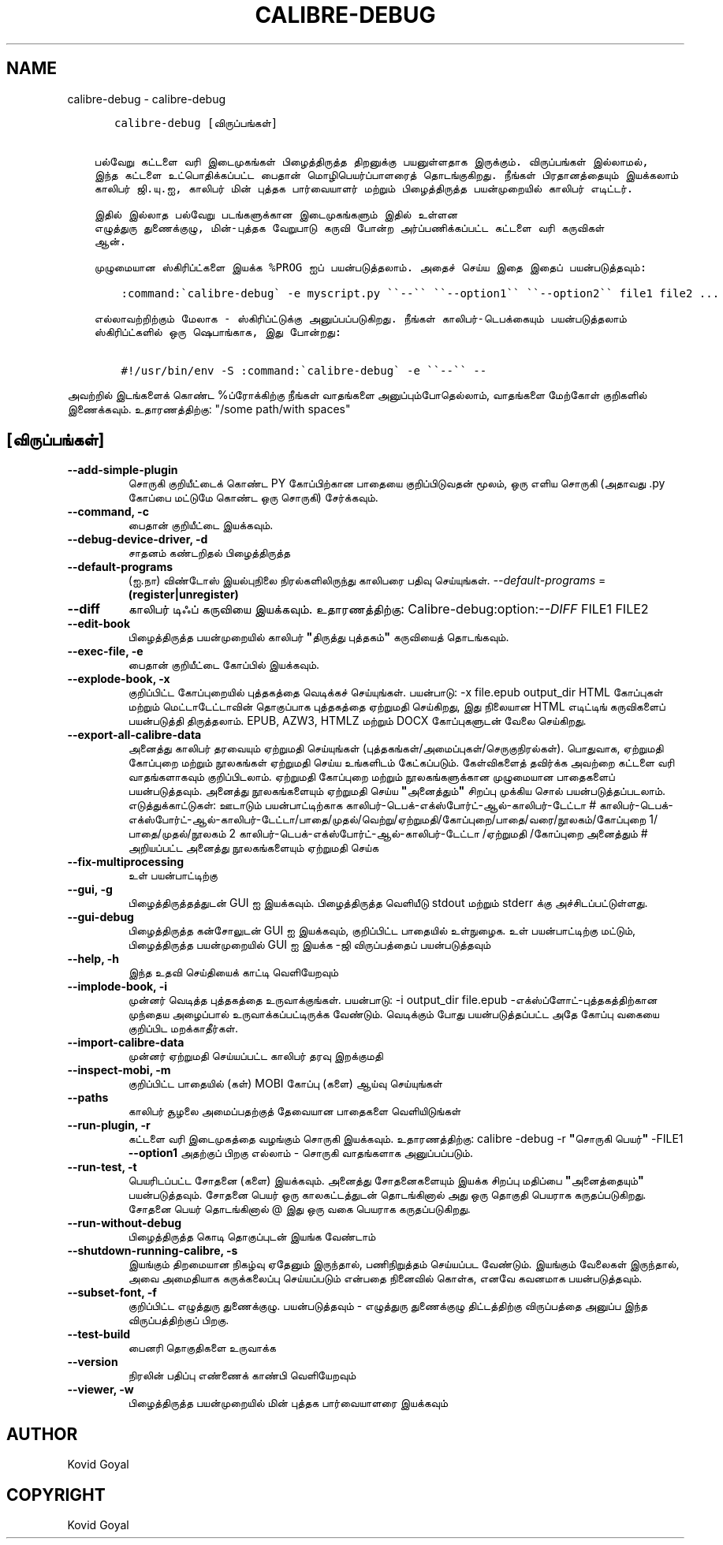 .\" Man page generated from reStructuredText.
.
.
.nr rst2man-indent-level 0
.
.de1 rstReportMargin
\\$1 \\n[an-margin]
level \\n[rst2man-indent-level]
level margin: \\n[rst2man-indent\\n[rst2man-indent-level]]
-
\\n[rst2man-indent0]
\\n[rst2man-indent1]
\\n[rst2man-indent2]
..
.de1 INDENT
.\" .rstReportMargin pre:
. RS \\$1
. nr rst2man-indent\\n[rst2man-indent-level] \\n[an-margin]
. nr rst2man-indent-level +1
.\" .rstReportMargin post:
..
.de UNINDENT
. RE
.\" indent \\n[an-margin]
.\" old: \\n[rst2man-indent\\n[rst2man-indent-level]]
.nr rst2man-indent-level -1
.\" new: \\n[rst2man-indent\\n[rst2man-indent-level]]
.in \\n[rst2man-indent\\n[rst2man-indent-level]]u
..
.TH "CALIBRE-DEBUG" "1" "ஜனவரி 19, 2024" "7.4.0" "calibre"
.SH NAME
calibre-debug \- calibre-debug
.INDENT 0.0
.INDENT 3.5
.sp
.nf
.ft C
   calibre\-debug [விருப்பங்கள்]


பல்வேறு கட்டளை வரி இடைமுகங்கள் பிழைத்திருத்த திறனுக்கு பயனுள்ளதாக இருக்கும். விருப்பங்கள் இல்லாமல்,
இந்த கட்டளை உட்பொதிக்கப்பட்ட பைதான் மொழிபெயர்ப்பாளரைத் தொடங்குகிறது. நீங்கள் பிரதானத்தையும் இயக்கலாம்
காலிபர் ஜி.யு.ஐ, காலிபர் மின் புத்தக பார்வையாளர் மற்றும் பிழைத்திருத்த பயன்முறையில் காலிபர் எடிட்டர்.

இதில் இல்லாத பல்வேறு படங்களுக்கான இடைமுகங்களும் இதில் உள்ளன
எழுத்துரு துணைக்குழு, மின்\-புத்தக வேறுபாடு கருவி போன்ற அர்ப்பணிக்கப்பட்ட கட்டளை வரி கருவிகள்
ஆன்.

முழுமையான ஸ்கிரிப்ட்களை இயக்க %PROG ஐப் பயன்படுத்தலாம். அதைச் செய்ய இதை இதைப் பயன்படுத்தவும்:

    :command:\(gacalibre\-debug\(ga \-e myscript.py \(ga\(ga\-\-\(ga\(ga \(ga\(ga\-\-option1\(ga\(ga \(ga\(ga\-\-option2\(ga\(ga file1 file2 ...

எல்லாவற்றிற்கும் மேலாக \- ஸ்கிரிப்ட்டுக்கு அனுப்பப்படுகிறது. நீங்கள் காலிபர்\-டெபக்கையும் பயன்படுத்தலாம்
ஸ்கிரிப்ட்களில் ஒரு ஷெபாங்காக, இது போன்றது:

    #!/usr/bin/env \-S :command:\(gacalibre\-debug\(ga \-e \(ga\(ga\-\-\(ga\(ga \-\-
.ft P
.fi
.UNINDENT
.UNINDENT
.sp
அவற்றில் இடங்களைக் கொண்ட %ப்ரோக்கிற்கு நீங்கள் வாதங்களை அனுப்பும்போதெல்லாம், வாதங்களை மேற்கோள் குறிகளில் இணைக்கவும். உதாரணத்திற்கு: \(dq/some path/with spaces\(dq
.SH [விருப்பங்கள்]
.INDENT 0.0
.TP
.B \-\-add\-simple\-plugin
சொருகி குறியீட்டைக் கொண்ட PY கோப்பிற்கான பாதையை குறிப்பிடுவதன் மூலம், ஒரு எளிய சொருகி (அதாவது .py கோப்பை மட்டுமே கொண்ட ஒரு சொருகி) சேர்க்கவும்.
.UNINDENT
.INDENT 0.0
.TP
.B \-\-command, \-c
பைதான் குறியீட்டை இயக்கவும்.
.UNINDENT
.INDENT 0.0
.TP
.B \-\-debug\-device\-driver, \-d
சாதனம் கண்டறிதல் பிழைத்திருத்த
.UNINDENT
.INDENT 0.0
.TP
.B \-\-default\-programs
(ஐ.நா) விண்டோஸ் இயல்புநிலை நிரல்களிலிருந்து காலிபரை பதிவு செய்யுங்கள். \fI\%\-\-default\-programs\fP = \fB(register|unregister)\fP
.UNINDENT
.INDENT 0.0
.TP
.B \-\-diff
காலிபர் டிஃப் கருவியை இயக்கவும். உதாரணத்திற்கு:   Calibre\-debug:option:\fI\-\-DIFF\fP FILE1 FILE2
.UNINDENT
.INDENT 0.0
.TP
.B \-\-edit\-book
பிழைத்திருத்த பயன்முறையில் காலிபர் \fB\(dq\fPதிருத்து புத்தகம்\fB\(dq\fP கருவியைத் தொடங்கவும்.
.UNINDENT
.INDENT 0.0
.TP
.B \-\-exec\-file, \-e
பைதான் குறியீட்டை கோப்பில் இயக்கவும்.
.UNINDENT
.INDENT 0.0
.TP
.B \-\-explode\-book, \-x
குறிப்பிட்ட கோப்புறையில் புத்தகத்தை வெடிக்கச் செய்யுங்கள்.   பயன்பாடு: \-x file.epub output_dir   HTML கோப்புகள் மற்றும் மெட்டாடேட்டாவின் தொகுப்பாக புத்தகத்தை ஏற்றுமதி செய்கிறது, இது நிலையான HTML எடிட்டிங் கருவிகளைப் பயன்படுத்தி திருத்தலாம். EPUB, AZW3, HTMLZ மற்றும் DOCX கோப்புகளுடன் வேலை செய்கிறது.
.UNINDENT
.INDENT 0.0
.TP
.B \-\-export\-all\-calibre\-data
அனைத்து காலிபர் தரவையும் ஏற்றுமதி செய்யுங்கள் (புத்தகங்கள்/அமைப்புகள்/செருகுநிரல்கள்). பொதுவாக, ஏற்றுமதி கோப்புறை மற்றும் நூலகங்கள் ஏற்றுமதி செய்ய உங்களிடம் கேட்கப்படும். கேள்விகளைத் தவிர்க்க அவற்றை கட்டளை வரி வாதங்களாகவும் குறிப்பிடலாம். ஏற்றுமதி கோப்புறை மற்றும் நூலகங்களுக்கான முழுமையான பாதைகளைப் பயன்படுத்தவும். அனைத்து நூலகங்களையும் ஏற்றுமதி செய்ய \fB\(dq\fPஅனைத்தும்\fB\(dq\fP சிறப்பு முக்கிய சொல் பயன்படுத்தப்படலாம். எடுத்துக்காட்டுகள்:      ஊடாடும் பயன்பாட்டிற்காக காலிபர்\-டெபக்\-எக்ஸ்போர்ட்\-ஆல்\-காலிபர்\-டேட்டா #     காலிபர்\-டெபக்\-எக்ஸ்போர்ட்\-ஆல்\-காலிபர்\-டேட்டா/பாதை/முதல்/வெற்று/ஏற்றுமதி/கோப்புறை/பாதை/வரை/நூலகம்/கோப்புறை 1/பாதை/முதல்/நூலகம் 2     காலிபர்\-டெபக்\-எக்ஸ்போர்ட்\-ஆல்\-காலிபர்\-டேட்டா /ஏற்றுமதி /கோப்புறை அனைத்தும் # அறியப்பட்ட அனைத்து நூலகங்களையும் ஏற்றுமதி செய்க
.UNINDENT
.INDENT 0.0
.TP
.B \-\-fix\-multiprocessing
உள் பயன்பாட்டிற்கு
.UNINDENT
.INDENT 0.0
.TP
.B \-\-gui, \-g
பிழைத்திருத்தத்துடன் GUI ஐ இயக்கவும். பிழைத்திருத்த வெளியீடு stdout மற்றும் stderr க்கு அச்சிடப்பட்டுள்ளது.
.UNINDENT
.INDENT 0.0
.TP
.B \-\-gui\-debug
பிழைத்திருத்த கன்சோலுடன் GUI ஐ இயக்கவும், குறிப்பிட்ட பாதையில் உள்நுழைக. உள் பயன்பாட்டிற்கு மட்டும், பிழைத்திருத்த பயன்முறையில் GUI ஐ இயக்க \-ஜி விருப்பத்தைப் பயன்படுத்தவும்
.UNINDENT
.INDENT 0.0
.TP
.B \-\-help, \-h
இந்த உதவி செய்தியைக் காட்டி வெளியேறவும்
.UNINDENT
.INDENT 0.0
.TP
.B \-\-implode\-book, \-i
முன்னர் வெடித்த புத்தகத்தை உருவாக்குங்கள்.   பயன்பாடு: \-i output_dir file.epub   \-எக்ஸ்ப்ளோட்\-புத்தகத்திற்கான முந்தைய அழைப்பால் உருவாக்கப்பட்டிருக்க வேண்டும். வெடிக்கும் போது பயன்படுத்தப்பட்ட அதே கோப்பு வகையை குறிப்பிட மறக்காதீர்கள்.
.UNINDENT
.INDENT 0.0
.TP
.B \-\-import\-calibre\-data
முன்னர் ஏற்றுமதி செய்யப்பட்ட காலிபர் தரவு இறக்குமதி
.UNINDENT
.INDENT 0.0
.TP
.B \-\-inspect\-mobi, \-m
குறிப்பிட்ட பாதையில் (கள்) MOBI கோப்பு (களை) ஆய்வு செய்யுங்கள்
.UNINDENT
.INDENT 0.0
.TP
.B \-\-paths
காலிபர் சூழலை அமைப்பதற்குத் தேவையான பாதைகளை வெளியிடுங்கள்
.UNINDENT
.INDENT 0.0
.TP
.B \-\-run\-plugin, \-r
கட்டளை வரி இடைமுகத்தை வழங்கும் சொருகி இயக்கவும். உதாரணத்திற்கு:   calibre \-debug \-r \fB\(dq\fPசொருகி பெயர்\fB\(dq\fP \-FILE1 \fB\-\-option1\fP   அதற்குப் பிறகு எல்லாம் \- சொருகி வாதங்களாக அனுப்பப்படும்.
.UNINDENT
.INDENT 0.0
.TP
.B \-\-run\-test, \-t
பெயரிடப்பட்ட சோதனை (களை) இயக்கவும். அனைத்து சோதனைகளையும் இயக்க சிறப்பு மதிப்பை \fB\(dq\fPஅனைத்தையும்\fB\(dq\fP பயன்படுத்தவும். சோதனை பெயர் ஒரு காலகட்டத்துடன் தொடங்கினால் அது ஒரு தொகுதி பெயராக கருதப்படுகிறது. சோதனை பெயர் தொடங்கினால் @ இது ஒரு வகை பெயராக கருதப்படுகிறது.
.UNINDENT
.INDENT 0.0
.TP
.B \-\-run\-without\-debug
பிழைத்திருத்த கொடி தொகுப்புடன் இயங்க வேண்டாம்
.UNINDENT
.INDENT 0.0
.TP
.B \-\-shutdown\-running\-calibre, \-s
இயங்கும் திறமையான நிகழ்வு ஏதேனும் இருந்தால், பணிநிறுத்தம் செய்யப்பட வேண்டும். இயங்கும் வேலைகள் இருந்தால், அவை அமைதியாக கருக்கலைப்பு செய்யப்படும் என்பதை நினைவில் கொள்க, எனவே கவனமாக பயன்படுத்தவும்.
.UNINDENT
.INDENT 0.0
.TP
.B \-\-subset\-font, \-f
குறிப்பிட்ட எழுத்துரு துணைக்குழு. பயன்படுத்தவும் \- எழுத்துரு துணைக்குழு திட்டத்திற்கு விருப்பத்தை அனுப்ப இந்த விருப்பத்திற்குப் பிறகு.
.UNINDENT
.INDENT 0.0
.TP
.B \-\-test\-build
பைனரி தொகுதிகளை உருவாக்க
.UNINDENT
.INDENT 0.0
.TP
.B \-\-version
நிரலின் பதிப்பு எண்ணைக் காண்பி வெளியேறவும்
.UNINDENT
.INDENT 0.0
.TP
.B \-\-viewer, \-w
பிழைத்திருத்த பயன்முறையில் மின் புத்தக பார்வையாளரை இயக்கவும்
.UNINDENT
.SH AUTHOR
Kovid Goyal
.SH COPYRIGHT
Kovid Goyal
.\" Generated by docutils manpage writer.
.
